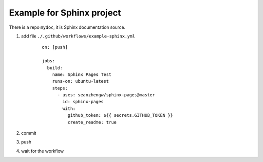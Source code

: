 Example for Sphinx project
==========================

There is a repo ``mydoc``, it is Sphinx documentation source.

#. add file ``./.github/workflows/example-sphinx.yml``

    ::

        on: [push]

        jobs:
          build:
            name: Sphinx Pages Test
            runs-on: ubuntu-latest
            steps:
              - uses: seanzhengw/sphinx-pages@master
                id: sphinx-pages
                with:
                  github_token: ${{ secrets.GITHUB_TOKEN }}
                  create_readme: true

#. commit
#. push
#. wait for the workflow 
